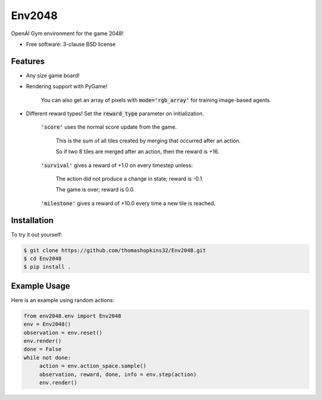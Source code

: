 =======
Env2048
=======

OpenAI Gym environment for the game 2048!

- Free software: 3-clause BSD license

Features
--------

- Any size game board!

- Rendering support with PyGame!

    You can also get an array of pixels with :code:`mode='rgb_array'` for training image-based agents.
    
- Different reward types! Set the :code:`reward_type` parameter on initialization.

    :code:`'score'` uses the normal score update from the game.
    
        This is the sum of all tiles created by merging that occurred after an action.
        
        So if two 8 tiles are merged after an action, then the reward is +16.
        
    :code:`'survival'` gives a reward of +1.0 on every timestep unless:
    
        The action did not produce a change in state; reward is -0.1.
        
        The game is over; reward is 0.0.
        
    :code:`'milestone'` gives a reward of +10.0 every time a new tile is reached.

Installation
------------

To try it out yourself:

.. code-block:: bash

    $ git clone https://github.com/thomashopkins32/Env2048.git
    $ cd Env2048
    $ pip install .

Example Usage
-------------

Here is an example using random actions:

.. code-block:: python3

   from env2048.env import Env2048
   env = Env2048()
   observation = env.reset()
   env.render()
   done = False
   while not done:
        action = env.action_space.sample()
        observation, reward, done, info = env.step(action)
        env.render()

